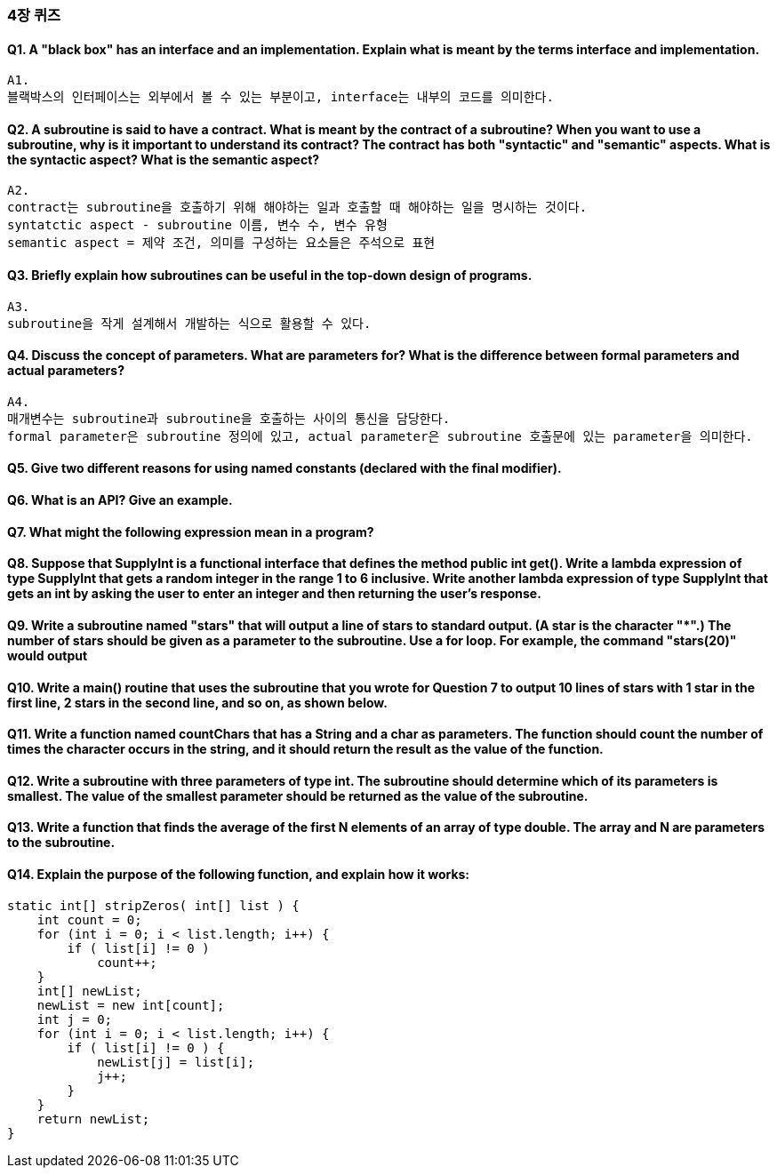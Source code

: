=== 4장 퀴즈

==== Q1. A "black box" has an interface and an implementation. Explain what is meant by the terms interface and implementation.
    A1.
    블랙박스의 인터페이스는 외부에서 볼 수 있는 부분이고, interface는 내부의 코드를 의미한다.

==== Q2. A subroutine is said to have a contract. What is meant by the contract of a subroutine? When you want to use a subroutine, why is it important to understand its contract? The contract has both "syntactic" and "semantic" aspects. What is the syntactic aspect? What is the semantic aspect?
    A2. 
    contract는 subroutine을 호출하기 위해 해야하는 일과 호출할 때 해야하는 일을 명시하는 것이다.
    syntatctic aspect - subroutine 이름, 변수 수, 변수 유형
    semantic aspect = 제약 조건, 의미를 구성하는 요소들은 주석으로 표현

==== Q3. Briefly explain how subroutines can be useful in the top-down design of programs.
     A3. 
     subroutine을 작게 설계해서 개발하는 식으로 활용할 수 있다.

==== Q4. Discuss the concept of parameters. What are parameters for? What is the difference between formal parameters and actual parameters?
    A4. 
    매개변수는 subroutine과 subroutine을 호출하는 사이의 통신을 담당한다.
    formal parameter은 subroutine 정의에 있고, actual parameter은 subroutine 호출문에 있는 parameter을 의미한다.
    

==== Q5. Give two different reasons for using named constants (declared with the final modifier).

==== Q6. What is an API? Give an example.

==== Q7. What might the following expression mean in a program?

==== Q8. Suppose that SupplyInt is a functional interface that defines the method public int get(). Write a lambda expression of type SupplyInt that gets a random integer in the range 1 to 6 inclusive. Write another lambda expression of type SupplyInt that gets an int by asking the user to enter an integer and then returning the user's response.

==== Q9. Write a subroutine named "stars" that will output a line of stars to standard output. (A star is the character "*".) The number of stars should be given as a parameter to the subroutine. Use a for loop. For example, the command "stars(20)" would output

==== Q10. Write a main() routine that uses the subroutine that you wrote for Question 7 to output 10 lines of stars with 1 star in the first line, 2 stars in the second line, and so on, as shown below.

==== Q11. Write a function named countChars that has a String and a char as parameters. The function should count the number of times the character occurs in the string, and it should return the result as the value of the function.

==== Q12. Write a subroutine with three parameters of type int. The subroutine should determine which of its parameters is smallest. The value of the smallest parameter should be returned as the value of the subroutine.

==== Q13. Write a function that finds the average of the first N elements of an array of type double. The array and N are parameters to the subroutine.

==== Q14. Explain the purpose of the following function, and explain how it works:
[source, java]
----
static int[] stripZeros( int[] list ) {
    int count = 0;
    for (int i = 0; i < list.length; i++) {
        if ( list[i] != 0 )
            count++;
    }
    int[] newList;
    newList = new int[count];
    int j = 0;
    for (int i = 0; i < list.length; i++) {
        if ( list[i] != 0 ) {
            newList[j] = list[i];
            j++;
        }
    }
    return newList;
}
----